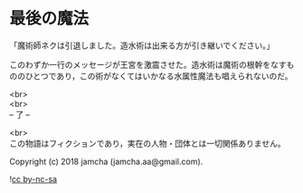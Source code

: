 #+OPTIONS: toc:nil
#+OPTIONS: \n:t

* 最後の魔法

  「魔術師ネクは引退しました。造水術は出来る方が引き継いでください。」

  このわずか一行のメッセージが王宮を激震させた。造水術は魔術の根幹をなすもののひとつであり，この術がなくてはいかなる水属性魔法も唱えられないのだ。

  <br>
  <br>
  -- 了 --

  <br>
  この物語はフィクションであり，実在の人物・団体とは一切関係ありません。

  Copyright (c) 2018 jamcha (jamcha.aa@gmail.com).

  ![[http://i.creativecommons.org/l/by-nc-sa/4.0/88x31.png][cc by-nc-sa]]
